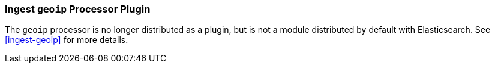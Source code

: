 [[ingest-geoip-plugin]]
=== Ingest `geoip` Processor Plugin

The `geoip` processor is no longer distributed as a plugin, but is not a module
distributed by default with Elasticsearch. See <<ingest-geoip>> for more
details.
